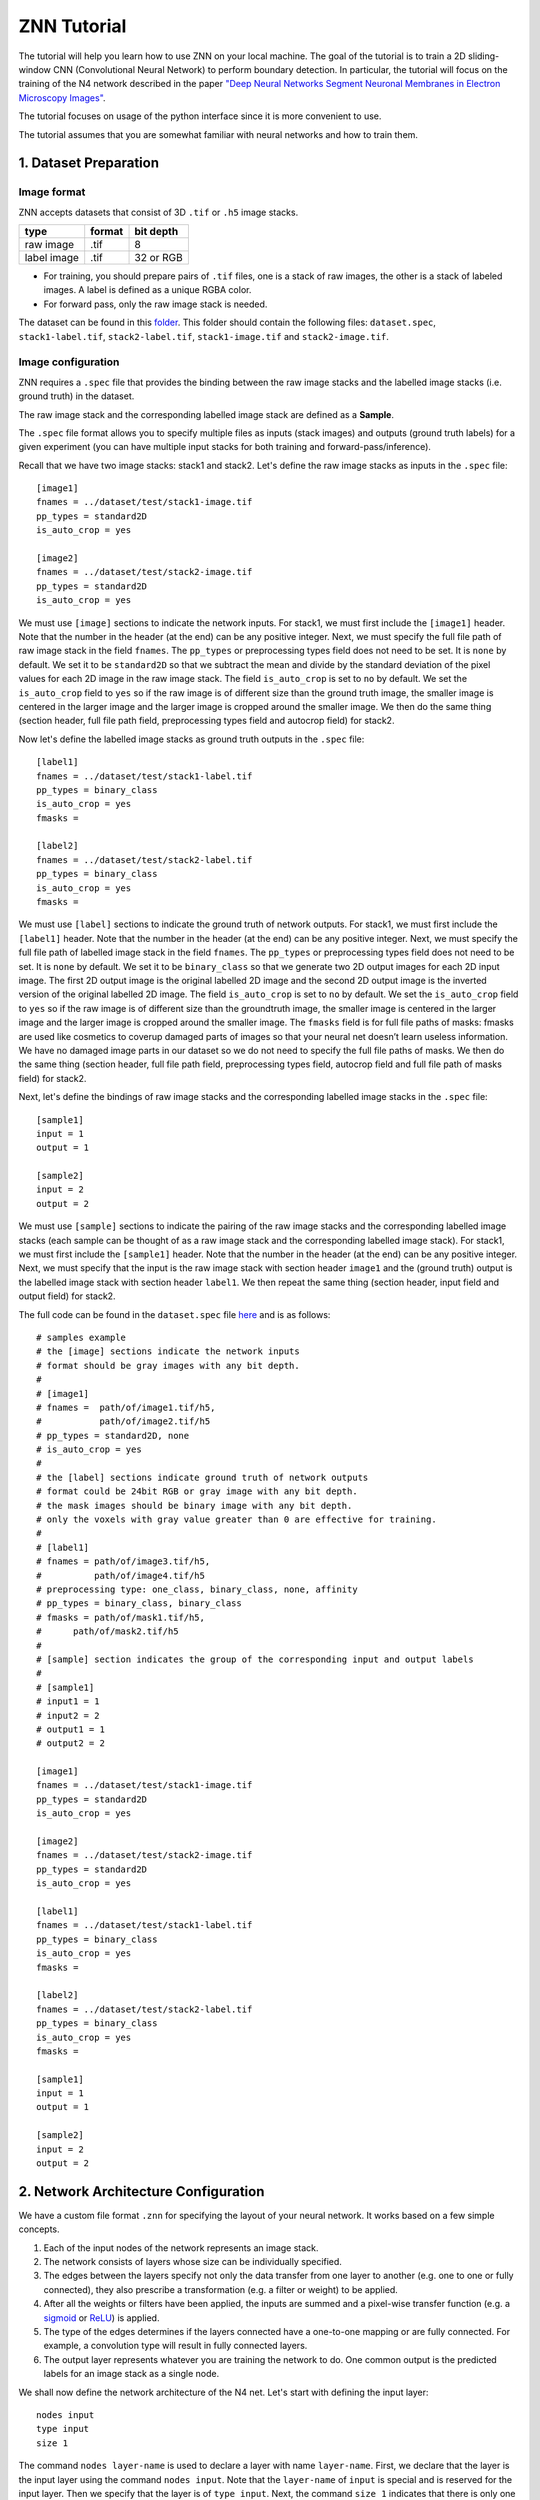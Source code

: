 ZNN Tutorial
==================

The tutorial will help you learn how to use ZNN on your local machine. The goal of the tutorial is to train a 2D sliding-window CNN (Convolutional Neural Network) to perform boundary detection. In particular, the tutorial will focus on the training of the N4 network described in the paper `"Deep Neural Networks Segment Neuronal Membranes in Electron Microscopy Images" <https://papers.nips.cc/paper/4741-deep-neural-networks-segment-neuronal-membranes-in-electron-microscopy-images>`_.

The tutorial focuses on usage of the python interface since it is more convenient to use.

The tutorial assumes that you are somewhat familiar with neural networks and how to train them.

1. Dataset Preparation
----------------------

Image format
````````````
ZNN accepts datasets that consist of 3D ``.tif`` or ``.h5`` image stacks.

============== ================= ===========
type            format            bit depth
============== ================= ===========
raw image       .tif              8
label image     .tif              32 or RGB
============== ================= ===========

* For training, you should prepare pairs of ``.tif`` files, one is a stack of raw images, the other is a stack of labeled images. A label is defined as a unique RGBA color.
* For forward pass, only the raw image stack is needed.

The dataset can be found in this `folder <https://github.com/seung-lab/znn-release/tree/master/dataset/test>`_. This folder should contain the following files: ``dataset.spec``, ``stack1-label.tif``, ``stack2-label.tif``, ``stack1-image.tif`` and ``stack2-image.tif``.

Image configuration
```````````````````

ZNN requires a ``.spec`` file that provides the binding between the raw image stacks and the labelled image stacks (i.e. ground truth) in the dataset.

The raw image stack and the corresponding labelled image stack are defined as a **Sample**.

The ``.spec`` file format allows you to specify multiple files as inputs (stack images) and outputs (ground truth labels) for a given experiment (you can have multiple input stacks for both training and forward-pass/inference).

Recall that we have two image stacks: stack1 and stack2. Let's define the raw image stacks as inputs in the ``.spec`` file:
::
    [image1]
    fnames = ../dataset/test/stack1-image.tif
    pp_types = standard2D
    is_auto_crop = yes
    
    [image2]
    fnames = ../dataset/test/stack2-image.tif
    pp_types = standard2D
    is_auto_crop = yes

We must use ``[image]`` sections to indicate the network inputs. For stack1, we must first include the ``[image1]`` header. Note that the number in the header (at the end) can be any positive integer. Next, we must specify the full file path of raw image stack in the field ``fnames``. The ``pp_types`` or preprocessing types field does not need to be set. It is ``none`` by default. We set it to be ``standard2D`` so that we subtract the mean and divide by the standard deviation of the pixel values for each 2D image in the raw image stack. The field ``is_auto_crop`` is set to ``no`` by default. We set the ``is_auto_crop`` field to ``yes`` so if the raw image is of different size than the ground truth image, the smaller image is centered in the larger image and the larger image is cropped around the smaller image. We then do the same thing (section header, full file path field, preprocessing types field and autocrop field) for stack2.

Now let's define the labelled image stacks as ground truth outputs in the ``.spec`` file:
::
    [label1]
    fnames = ../dataset/test/stack1-label.tif
    pp_types = binary_class
    is_auto_crop = yes
    fmasks =
    
    [label2]
    fnames = ../dataset/test/stack2-label.tif
    pp_types = binary_class
    is_auto_crop = yes
    fmasks =

We must use ``[label]`` sections to indicate the ground truth of network outputs. For stack1, we must first include the ``[label1]`` header. Note that the number in the header (at the end) can be any positive integer. Next, we must specify the full file path of labelled image stack in the field ``fnames``. The ``pp_types`` or preprocessing types field does not need to be set. It is ``none`` by default. We set it to be ``binary_class`` so that we generate two 2D output images for each 2D input image. The first 2D output image is the original labelled 2D image and the second 2D output image is the inverted version of the original labelled 2D image. The field ``is_auto_crop`` is set to ``no`` by default. We set the ``is_auto_crop`` field to ``yes`` so if the raw image is of different size than the groundtruth image, the smaller image is centered in the larger image and the larger image is cropped around the smaller image. The ``fmasks`` field is for full file paths of masks: fmasks are used like cosmetics to coverup damaged parts of images so that your neural net doesn’t learn useless information. We have no damaged image parts in our dataset so we do not need to specify the full file paths of masks. We then do the same thing (section header, full file path field, preprocessing types field, autocrop field and full file path of masks field) for stack2.

Next, let's define the bindings of raw image stacks and the corresponding labelled image stacks in the ``.spec`` file:
::
    [sample1]
    input = 1
    output = 1
    
    [sample2]
    input = 2
    output = 2

We must use ``[sample]`` sections to indicate the pairing of the raw image stacks and the corresponding labelled image stacks (each sample can be thought of as a raw image stack and the corresponding labelled image stack). For stack1, we must first include the ``[sample1]`` header. Note that the number in the header (at the end) can be any positive integer. Next, we must specify that the input is the raw image stack with section header ``image1`` and the (ground truth) output is the labelled image stack with section header ``label1``. We then repeat the same thing (section header, input field and output field) for stack2.

The full code can be found in the ``dataset.spec`` file `here <https://github.com/seung-lab/znn-release/blob/master/dataset/test/dataset.spec>`_ and is as follows:
::
    # samples example
    # the [image] sections indicate the network inputs
    # format should be gray images with any bit depth.
    #
    # [image1]
    # fnames =  path/of/image1.tif/h5,
    #           path/of/image2.tif/h5
    # pp_types = standard2D, none
    # is_auto_crop = yes
    #
    # the [label] sections indicate ground truth of network outputs
    # format could be 24bit RGB or gray image with any bit depth.
    # the mask images should be binary image with any bit depth.
    # only the voxels with gray value greater than 0 are effective for training.
    #
    # [label1]
    # fnames = path/of/image3.tif/h5,
    #          path/of/image4.tif/h5
    # preprocessing type: one_class, binary_class, none, affinity
    # pp_types = binary_class, binary_class
    # fmasks = path/of/mask1.tif/h5,
    #      path/of/mask2.tif/h5
    #
    # [sample] section indicates the group of the corresponding input and output labels
    #
    # [sample1]
    # input1 = 1
    # input2 = 2
    # output1 = 1
    # output2 = 2
    
    [image1]
    fnames = ../dataset/test/stack1-image.tif
    pp_types = standard2D
    is_auto_crop = yes
    
    [image2]
    fnames = ../dataset/test/stack2-image.tif
    pp_types = standard2D
    is_auto_crop = yes
    
    [label1]
    fnames = ../dataset/test/stack1-label.tif
    pp_types = binary_class
    is_auto_crop = yes
    fmasks =
    
    [label2]
    fnames = ../dataset/test/stack2-label.tif
    pp_types = binary_class
    is_auto_crop = yes
    fmasks =
    
    [sample1]
    input = 1
    output = 1
    
    [sample2]
    input = 2
    output = 2


2. Network Architecture Configuration
-------------------------------------

We have a custom file format ``.znn`` for specifying the layout of your neural network. It works based on a few simple concepts. 

1. Each of the input nodes of the network represents an image stack.
2. The network consists of layers whose size can be individually specified. 
3. The edges between the layers specify not only the data transfer from one layer to another (e.g. one to one or fully connected), they also prescribe a transformation (e.g. a filter or weight) to be applied. 
4. After all the weights or filters have been applied, the inputs are summed and a pixel-wise transfer function (e.g. a `sigmoid <https://en.wikipedia.org/wiki/Sigmoid_function>`_ or `ReLU <https://en.wikipedia.org/wiki/Rectifier_(neural_networks)>`_) is applied.
5. The type of the edges determines if the layers connected have a one-to-one mapping or are fully connected. For example, a convolution type will result in fully connected layers.
6. The output layer represents whatever you are training the network to do. One common output is the predicted labels for an image stack as a single node.

We shall now define the network architecture of the N4 net. Let's start with defining the input layer:
::
    nodes input
    type input
    size 1 

The command ``nodes layer-name`` is used to declare a layer with name ``layer-name``. First, we declare that the layer is the input layer using the command ``nodes input``. Note that the ``layer-name`` of ``input`` is special and is reserved for the input layer. Then we specify that the layer is of ``type input``. Next, the command ``size 1`` indicates that there is only one feature map in the input layer (the input stacks contain 2D grayscale images so there is only one image channel).

We would like the next layer to be a convolutional layer. We must define the edges between the input layer and the next layer before defining the next layer:
::
    edges conv1
    type conv
    init xavier
    size 1,4,4
    stride 1,1,1
    input input
    output nconv1

The command ``edges edges-name`` is used to declare edges with collective name ``edges-name``. First, we declare the edges with name ``conv1`` using the command ``edges conv1``. Then we specify that the layers are to be fully-connected and convolution is applied with command ``type conv``. The command ``init xavier`` specifies that the weights on the edges are to be initialized using `Xavier initialization <http://jmlr.org/proceedings/papers/v9/glorot10a/glorot10a.pdf>`_. The size of the convolutional kernel is ``4 x 4 x 1`` (x, y, z dimensions) with stride ``1`` in all dimensions. These is specified using the commands ``size 1,4,4`` and ``stride 1,1,1`` respectively. Next, we specify the input ``nodes`` layer or source layer (layer from which the edges originate) and the output ``nodes`` layer or destination layer (layer to which the edges travel) using the commands ``input input`` and ``output nconv1``. Observe that we used the layer-name we gave to the input layer (``input``) and we must declare the layer-name that we will give to the next layer (``nconv1``) in the edges section that precedes the declaration of the next layer.

After defining the edges between the input layer and the next layer, we must now define the next layer:
::
    nodes nconv1
    type transfer
    function rectify_linear
    size 48

The command ``nodes nconv1`` defines the name of the layer to be ``nconv1`` and this name must match the one used for the next layer in the preceding edge section. Then we specify that the layer is of type ``transfer`` using command ``type transfer``. This means that the layer will take the values stored in the input neurons (in the source layer of the edges object declared above) and compute a weighted sum at each output neuron (in the destination layer of the edges object declared above, which is this layer) using the weights on the edges. Finally, the layer will apply a transfer function such as sigmoid or ReLU to the weighted sum stored in each output neuron. Next, we specify the transfer function of the layer to be ``rectify_linear`` (this is the ReLU activation function) using the command ``function rectify_linear``. Finally, we must specify the number of nodes or feature maps in this layer (which must be a positive integer). We set the number of feature maps in this layer to be 48 using the command ``size 48``.

We then wish to apply max-pooling to significantly increase the 2D receptive field of our network and make our network more invariant to minor translations:
::
    edges pool1
    type max_filter
    size 1,2,2
    stride 1,2,2
    input nconv1
    output npool1
    
    nodes npool1
    type sum
    size 48

We first define the edges that go from the previous layer to the pooling layer using command ``edges pool1``. We then specify that the edges object type is to be ``max_filter`` using command ``type max_filter``. This just means that the layers are connected one-to-one and max-filtering (i.e. max-pooling) is applied. The size of the pooling filer is specified to be ``2 x 2 x 1`` (x, y, z dimensions) with stride 1 in the z-dimension, stride 2 in the y-dimension and stride 2 in the x-dimension using commands ``size 1,2,2`` and ``stride 1,2,2``. We then define the input and output layers of the edges object.

Afterwards, we must define the pooling layer nodes object using command ``nodes npool1``. We specify that the nodes object type is ``sum`` using command ``type sum`` and that there are 48 output feature maps using command ``size 48``. In this context, the ``sum`` type means that the values in the previous layer will be "max-pooled" and then transmitted to the next layer.

We can then define the rest of the network using similar ``node`` and ``edge`` object declarations. Special attention must be paid to the declaration of the last layer of the network:
::
    nodes output
    type transfer
    function linear
    size 2

The last layer of the network is declared to have special name ``output`` using the command ``nodes output``. We specify that the transfer function (i.e. activation function) is to be ``linear`` (i.e. ``y = ax + b``) and this is to be applied to the weighted sum at each neuron in the last layer using commands ``type transfer`` and ``function linear``. We are trying to predict the neuronal boundaries by considering each pixel in the stack individually. We use a sliding window (with mirroring at the boundaries so no zero-padding is applied) that takes a fixed-size context image around the pixel-to-be-classified. For each pixel, we must output the probability of it being membrane and the probability of it being non-membrane. We thus must output 2 feature maps, one which contains the membrane pixel probabilities and the other which contains the non-membrane pixel probabilities. We specify that 2 feature maps must be output (one for each class) using the command ``size 2``.

Please note that all forward pass convolutions are of type valid while all backpropagated convolutions are of type full. Furthermore, the size of the sliding window or context window is automatically determined by ZNN. ZNN computes the field-of-view of the stacked convolutional layers (with pooling) and sets the size of the context window to be equal to that of the field-of-view. In addition, the max-pooling operation is carried out in a manner similar to the valid forward pass convolutions.

The following code is present in ``N4_relu.znn`` file which can be found `here <https://github.com/seung-lab/znn-release/blob/master/networks/N4_relu.znn>`_ (please rename this file to N4.znn):
::
    nodes input
    type input
    size 1
    
    edges conv1
    type conv
    init xavier
    size 1,4,4
    stride 1,1,1
    input input
    output nconv1
    
    nodes nconv1
    type transfer
    function rectify_linear
    size 48
    
    edges pool1
    type max_filter
    size 1,2,2
    stride 1,2,2
    input nconv1
    output npool1
    
    nodes npool1
    type sum
    size 48
    
    edges conv2
    type conv
    init xavier
    size 1,5,5
    stride 1,1,1
    input npool1
    output nconv2
    
    nodes nconv2
    type transfer
    function rectify_linear
    size 48
    
    edges pool2
    type max_filter
    size 1,2,2
    stride 1,2,2
    input nconv2
    output npool2
    
    nodes npool2
    type sum
    size 48
    
    edges conv3
    type conv
    init xavier
    size 1,4,4
    stride 1,1,1
    input npool2
    output nconv3
    
    nodes nconv3
    type transfer
    function rectify_linear
    size 48
    
    edges pool3
    type max_filter
    size 1,2,2
    stride 1,2,2
    input nconv3
    output npool3
    
    nodes npool3
    type sum
    size 48
    
    edges conv4
    type conv
    init xavier
    size 1,4,4
    stride 1,1,1
    input npool3
    output nconv4
    
    nodes nconv4
    type transfer
    function rectify_linear
    size 48
    
    edges pool4
    type max_filter
    size 1,2,2
    stride 1,2,2
    input nconv4
    output npool4
    
    nodes npool4
    type sum
    size 48
    
    edges conv5
    type conv
    init xavier
    size 1,3,3
    stride 1,1,1
    input npool4
    output nconv5
    
    nodes nconv5
    type transfer
    function rectify_linear
    size 200
    
    edges conv6
    type conv
    init xavier
    size 1,1,1
    stride 1,1,1
    input nconv5
    output output
    
    nodes output
    type transfer
    function linear
    size 2

The ``.znn`` file is comprised of two primary objects -- nodes and edges. An object declaration consists of the type ``nodes`` or ``edges`` followed by its name on the same line and then followed by its parameters.

3. Training
-----------

Now that you've set up your training and validation datasets in your ``.spec`` file and have designed a neural network in your ``.znn`` file, 
it's time to tell the network exactly what to do. We do this via a ``.cfg`` configuration file.

Parameter configuration
```````````````````````
The training and forward parameters of the network can be set using a configuration file. 

The configuration file uses the commonly used `Python ConfigParser <https://docs.python.org/2/library/configparser.html>`_. Consult that link for detailed information on acceptable syntax.
The ``.cfg`` file uses ``[sections]`` to ecapsulate different parameter sets. In the past, we used to use multiple sections, but now we just use one called ``[parameters]``.

First, we must specify the full file path of the network architecture or ``.znn`` file:
::
    fnet_spec = ../networks/N4.znn

Then we must specify the full file path of the dataset specification file or ``.spec`` file:
::
    fdata_spec = ../dataset/test/dataset.spec

We next specify the type of network output, which can be either `boundary <https://papers.nips.cc/paper/4741-deep-neural-networks-segment-neuronal-membranes-in-electron-microscopy-images>`_ or `affinity <http://web.mit.edu/people/sturaga/papers/Turaga2010NC.pdf>`_:
::
    out_type = boundary

During training, ZNN will periodically save the learned network in a file (e.g.: net_21000.h5, net_current.h5). We must specify the prefix file path for these files:
::
    train_net_prefix = ../experiments/piriform/N4/net

Next, we must specify the sample ID numbers for the train and validation/test stacks. In this tutorial, we use stack2 for training and stack1 for testing:
::
    # example: 2-3,7
    train_range = 2
    test_range = 1

ZNN performs optimization using a procedure similar to mini-batch stochastic gradient descent. Recall that we are classifying each pixel in the 2D image slices by taking a context window centered at that pixel and feeding that window to a CNN ("sliding window" approach). To speed things up during training, ZNN takes several context windows in a region, performs a forward pass on them and then updates the weights of the CNN model (this is like mini-batch stochastic gradient descent but not quite because the context windows overlap). Note that this step is referred to as an update/iteration in the ZNN command line output. We call this dense output forward pass and it speeds up training significantly. However, it comes at the cost of high memory usage. The code snippet below shows an example for setting the train dense output size (the train dense output size can be as big as the size of a single 2D image slice for 2D sliding window CNNs but a train dense output size of something like ``5, 70, 70`` is recommended for 3D sliding window CNNs):
::
    # dense output size of one forward pass: z,y,x
    # large output size can reduce the computational redundency
    # this parameter affects the memory consumption a lot.
    # keep an eye to the memory, if it occupies too much memory, reduce this outsz
    train_outsz = 1,100,100

Afterwards, we must specify the hyperparameters for the model-to-be-learned:
::
    # learning rate
    eta = 0.01
    # annealing factor
    anneal_factor = 0.997
    # number of iteration per learning rate annealing
    Num_iter_per_annealing = 100
    # momentum
    momentum = 0.9
    # weight decay
    weight_decay = 0

Then, we must specify the data augmentation, mirroring and training data balance properties for training:
::
    # randomly transform patches to enrich training data, including rotation, fliping
    is_data_aug = yes
    # mirror the image region close to boundaries to get a full size output
    is_bd_mirror = yes
    # balance the boundary and non-boundary voxel
    # global: compute the weight in the whole image stack
    # patch: compute the balance weight for each patch
    rebalance_mode = global

Then, we must specify the command line output during training (recall that one iteration/update is simply one "mini-batch" stochastic gradient descent step):
::
    # number of iteration per output
    Num_iter_per_show = 100
    # number of iteration per validation/test during training
    Num_iter_per_test = 200
    # number of patches to run forward pass for validation/test
    # the larger the smoother of learning curve, but the slower the training
    test_num = 10
    # number of iteration per save
    Num_iter_per_save = 1000
    # maximum iteration
    Max_iter = 200000

Training needs to be manually monitored as it proceeds (i.e. read the ZNN command line output). Look carefully at the rand error and pixel error. If the validation pixel error flat-lines over many iterations/updates, try stopping training and then resuming training with smaller learning rate ``eta``. If the validation pixel error goes up over many iterations/updates, stop training immediately to prevent overfitting. Unless training is terminated manually, it will continue until the maximum number of iterations is reached as specified by field ``Max_iter``.

Finally, we must specify the forward pass or inference properties. We use the test stack or stack1 for performing forward pass as specified by ``forward_range``. The forward pass is performed using the full file path of the trained model specified by ``forward_net``. Similar to training, we can perform dense forward pass output to speed up inference on a test stack at the cost of memory by specifying the field ``forward_outsz``. The output of ZNN forward pass is a ``.h5`` file with the boundary detection output for each class or one ``.tif`` file containing the boundary detections for each class. The output prefix file path is specified using the field ``output_prefix``:
::
    # forward
    # sample ID for forward pass, example: 2-3,8
    forward_range = 1
    # forward network
    forward_net = ../experiments/piriform/N4/net_current.h5
    # forward convolution mode: fft, direct, optimize
    # since optimization takes a long time, normally just use fft
    forward_conv_mode = fft
    # output size of one forward pass: z,y,x
    # the larger the faster, limited by the memory capacity.
    forward_outsz = 5,100,100
    # output file name prefix
    output_prefix = ../experiments/piriform/N4/out

The following code is present in ``config.cfg`` which can be found `here <https://github.com/seung-lab/znn-release/blob/master/python/config.cfg>`_:
::
    [parameters]
    # general
    # specification file of network architecture
    fnet_spec = ../networks/N4.znn
    # file of data spec
    fdata_spec = ../dataset/test/dataset.spec
    # number of threads. if <=0, the thread number will be equal to
    # the number of concurrent threads supported by the implementation.
    num_threads = 0
    # data type of arrays: float32 or float64
    dtype = float32
    # type of network output: boundary or affinity
    out_type = boundary
    # Whether to record config and log files
    logging = no
    
    # train
    # saved network file name. will automatically add iteration number
    # saved file name example: net_21000.h5, net_current.h5
    # the net_current.h5 will always be the latest network
    train_net_prefix = ../experiments/piriform/N4/net
    # sample ID range for train
    # example: 2-3,7
    train_range = 2
    # sample ID range for validate/test during training
    # example: 1,4-6,8
    test_range = 1
    # dense output size of one forward pass: z,y,x
    # large output size can reduce the computational redundency
    # this parameter affects the memory consumption a lot.
    # keep an eye to the memory, if it occupies too much memory, reduce this outsz
    train_outsz = 1,100,100
    
    # mode: fft, direct, optimize
    # if optimize, znn will choose direct convolution or fft for each layer.
    # optimize will get the best performance, but it takes a few minutes at the beginning.
    # it is suggested to use fft for fast testing and forward pass, and use optimize for long-time training
    train_conv_mode = fft
    
    # cost function: square_loss, binomial_cross_entropy, softmax_loss, auto
    # auto mode will match the out_type: boundary-softmax_loss, affinity-binomial_cross_entropy
    cost_fn = auto
    # use malis weighting of gradient
    # Maximin affinity learning of image segmentation
    # http://papers.nips.cc/paper/3887-maximin-affinity-learning-of-image-segmentation
    # For normal training, you don't need this.
    is_malis = no
    # type of malis normalization:
    # none: no normalization,
    # frac: segment fractional normalization
    # num : normalized by N (number of nonboundary voxels)
    # pair: normalized by N*(N-1)
    malis_norm_type = none
    
    # learning rate
    eta = 0.01
    # annealing factor
    anneal_factor = 0.997
    # number of iteration per learning rate annealing
    Num_iter_per_annealing = 100
    # momentum
    momentum = 0.9
    # weight decay
    weight_decay = 0
    
    # randomly transform patches to enrich training data, including rotation, fliping
    is_data_aug = yes
    # mirror the image region close to boundaries to get a full size output
    is_bd_mirror = yes
    # balance the boundary and non-boundary voxel
    # global: compute the weight in the whole image stack
    # patch: compute the balance weight for each patch
    rebalance_mode = global
    
    # standard IO format in Seunglab: https://docs.google.com/spreadsheets/d/1Frn-VH4VatqpwV96BTWSrtMQV0-9ej9soy6HXHgxWtc/edit?usp=sharing
    # if yes, will save the learning curve and network in one file
    # if no, will save them separatly. This will be backward compatable.
    # For new training, it is recommanded to use stdio
    is_stdio = yes
    # debug mode: yes, no
    # if yes, will output some internal information and save patches in network file.
    is_debug = no
    # check the patches, used in Travis-ci for automatic test
    is_check = no
    
    # number of iteration per output
    Num_iter_per_show = 100
    # number of iteration per validation/test during training
    Num_iter_per_test = 200
    # number of patches to run forward pass for validation/test
    # the larger the smoother of learning curve, but the slower the training
    test_num = 10
    # number of iteration per save
    Num_iter_per_save = 1000
    # maximum iteration
    Max_iter = 200000
    
    # forward
    # sample ID for forward pass, example: 2-3,8
    forward_range = 1
    # forward network
    forward_net = ../experiments/piriform/N4/net_current.h5
    # forward convolution mode: fft, direct, optimize
    # since optimization takes a long time, normally just use fft
    forward_conv_mode = fft
    # output size of one forward pass: z,y,x
    # the larger the faster, limited by the memory capacity.
    forward_outsz = 5,100,100
    # output file name prefix
    output_prefix = ../experiments/piriform/N4/out
    
Training the N4 network
```````````````````````
After setting up the configuration file, you can now train your network.

Make sure you run the following command from within the ``/opt/znn-release/python`` directory. This is a limitation that can be fixed in future releases.
::
    python train.py -c config.cfg 

NOTE: If your training aborts without writing any iterations/updates, try reducing the output size as you may have run out of memory.

Resume training the N4 network
``````````````````````````````
Since the network is periodically saved, we can resume training whenever we want to. By default, ZNN will automatically resume the latest training net (``net_current.h5``) in a folder, which was specified by the ``train_net`` parameter in the configuration file. 

To resume training a specific network, we can use the seeding function:
::
    python train.py -c config.cfg -s path/of/seed.h5

Transfer learning using the N4 network
``````````````````````````````````````
Sometimes, we would like to utilize a trained network. If the network architectures of trained and initialized network are the same, we call it ``Loading``. Otherwise, we call it ``Seeding``, in which case the trained net is used as a seed to initialize part of the new network. Our implementation merges ``Loading`` and ``Seeding``. Just use the synonymous ``-s`` or ``--seed`` command line flags. 
::
    python train.py -c config.cfg -s path/of/seed.h5

Forward Pass using the N4 network
`````````````````````````````````
run the following command:
::
    python forward.py -c config.cfg
if you are running forward pass intensively for a large image stack, it is recommanded to recompile python core using `DZNN_DONT_CACHE_FFTS`. Without caching FFTS, you can use a large output size, which reuse a lot of computation and speed up your forward pass.

NOTE: If your forward pass aborts without writing anything, try reducing the output size as you may have run out of memory.

4. Instructions for Running Tutorial Code
-----------------------------------------

Step 1 - Open a terminal 

Step 2 - Enter the commands:
::
    cd /opt/znn-release/python
    screen
    python train.py -c config.cfg

Step 3 - Monitor how the training of the neural network proceeds. ZNN does not check convergence and so it will run until the maximum number of iterations specified in the configuration file. To detach the window (using screen), simply type ``ctrl + A + D``. When you ssh back into your instance, just type the following and you will be able to see how training is progressing:
::
    sudo su
    cd /opt/znn-release/python
    screen -r

Step 4 - Once you have determined that the neural network fits the data well enough (e.g.: flat-line in rand score), simply terminate training by typing ``ctrl + C``. Try training the neural network for 2-3 hours before terminating training.

Step 5 - We now need to run inference/forward-pass on the test stack (stack1) using the trained neural network model (note that we train on stack2). Type the following commands:
::
    cd /opt/znn-release/python
    python forward.py -c config.cfg
Step 6 - Enter the commands below to evaluate the performance of the neural network on the test stack:
::
    cd /opt/znn-release
    git clone https://github.com/seung-lab/segascorus.git
    cd segascorus
    make
    cd /opt/znn-release/python
    cp tifffile.py /opt/znn-release/segascorus
    cd /opt/znn-release/segascorus
    python error.py /opt/znn-release/experiments/piriform/N4/out_sample1_output_0.tif /opt/znn-release/dataset/test/stack1-label.tif

Step 7 - The python script should output something similar to the content below:
::
    Rand Error Full: 0.0373468767395
    Rand Error Merge: 6.46534700016e-06
    Rand Error Split: 0.0373404113925
    Rand F Score Full: 9.34609309984e-05
    Rand F Score Merge: 0.212575061507
    Rand F Score Split: 4.67407405359e-05
    Variation F Score Full: 0.398724422948
    Variation F Score Merge: 0.998632619193
    Variation F Score Split: 0.249089176191
    Variation of Information Full: 11.967491642
    Variation of Information Merge: 0.00543320565003
    Variation of Information Split: 11.9620584363

Please see the document `here <https://github.com/seung-lab/segascorus/blob/master/segerror-manual.pdf>`_ for more information on the metrics used above.

5. TO DO
---------
- Need to fix file paths and commands related to file paths. User clones github repo for install presumably.
